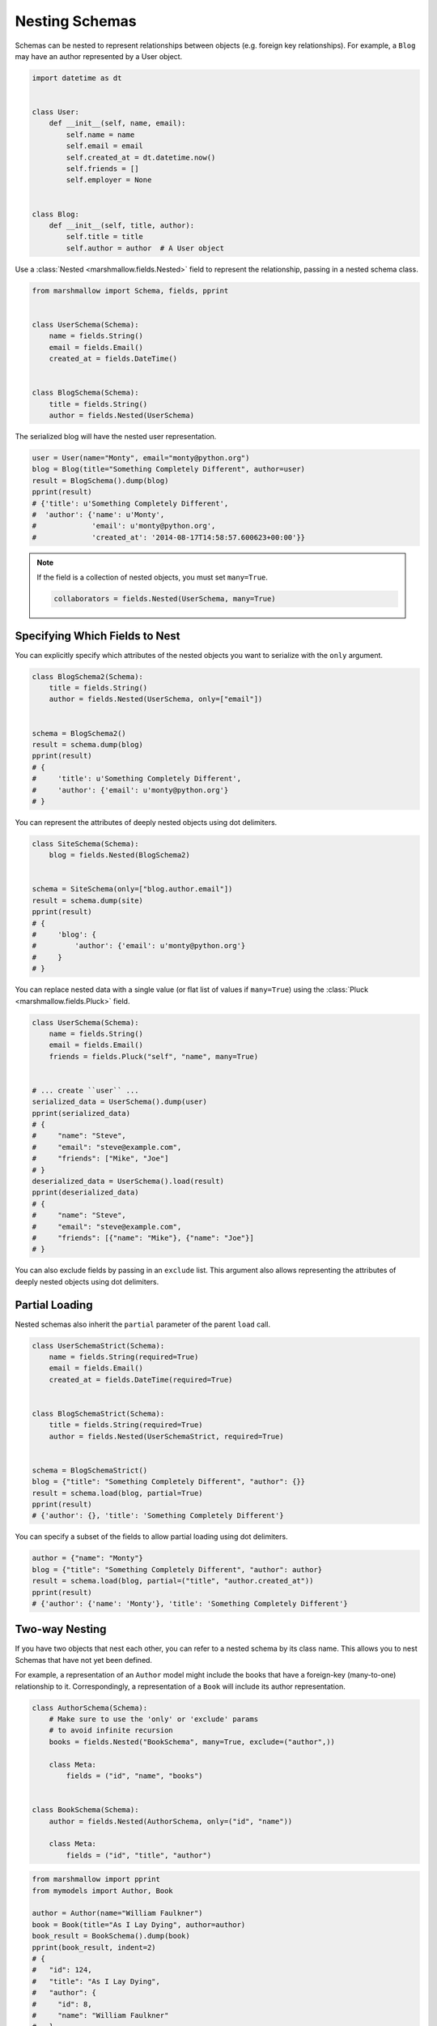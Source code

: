 Nesting Schemas
===============

Schemas can be nested to represent relationships between objects (e.g. foreign key relationships). For example, a ``Blog`` may have an author represented by a User object.

.. code-block:: python

    import datetime as dt


    class User:
        def __init__(self, name, email):
            self.name = name
            self.email = email
            self.created_at = dt.datetime.now()
            self.friends = []
            self.employer = None


    class Blog:
        def __init__(self, title, author):
            self.title = title
            self.author = author  # A User object

Use a :class:`Nested <marshmallow.fields.Nested>` field to represent the relationship, passing in a nested schema class.

.. code-block:: python

    from marshmallow import Schema, fields, pprint


    class UserSchema(Schema):
        name = fields.String()
        email = fields.Email()
        created_at = fields.DateTime()


    class BlogSchema(Schema):
        title = fields.String()
        author = fields.Nested(UserSchema)

The serialized blog will have the nested user representation.

.. code-block:: python

    user = User(name="Monty", email="monty@python.org")
    blog = Blog(title="Something Completely Different", author=user)
    result = BlogSchema().dump(blog)
    pprint(result)
    # {'title': u'Something Completely Different',
    #  'author': {'name': u'Monty',
    #             'email': u'monty@python.org',
    #             'created_at': '2014-08-17T14:58:57.600623+00:00'}}

.. note::
    If the field is a collection of nested objects, you must set ``many=True``.

    .. code-block:: python

        collaborators = fields.Nested(UserSchema, many=True)

.. _specifying-nested-fields:

Specifying Which Fields to Nest
-------------------------------

You can explicitly specify which attributes of the nested objects you want to serialize with the ``only`` argument.

.. code-block:: python

    class BlogSchema2(Schema):
        title = fields.String()
        author = fields.Nested(UserSchema, only=["email"])


    schema = BlogSchema2()
    result = schema.dump(blog)
    pprint(result)
    # {
    #     'title': u'Something Completely Different',
    #     'author': {'email': u'monty@python.org'}
    # }

You can represent the attributes of deeply nested objects using dot delimiters.

.. code-block:: python

    class SiteSchema(Schema):
        blog = fields.Nested(BlogSchema2)


    schema = SiteSchema(only=["blog.author.email"])
    result = schema.dump(site)
    pprint(result)
    # {
    #     'blog': {
    #         'author': {'email': u'monty@python.org'}
    #     }
    # }

You can replace nested data with a single value (or flat list of values if ``many=True``) using the :class:`Pluck <marshmallow.fields.Pluck>` field.

.. code-block:: python

    class UserSchema(Schema):
        name = fields.String()
        email = fields.Email()
        friends = fields.Pluck("self", "name", many=True)


    # ... create ``user`` ...
    serialized_data = UserSchema().dump(user)
    pprint(serialized_data)
    # {
    #     "name": "Steve",
    #     "email": "steve@example.com",
    #     "friends": ["Mike", "Joe"]
    # }
    deserialized_data = UserSchema().load(result)
    pprint(deserialized_data)
    # {
    #     "name": "Steve",
    #     "email": "steve@example.com",
    #     "friends": [{"name": "Mike"}, {"name": "Joe"}]
    # }


You can also exclude fields by passing in an ``exclude`` list. This argument also allows representing the attributes of deeply nested objects using dot delimiters.

.. _partial-loading:

Partial Loading
---------------

Nested schemas also inherit the ``partial`` parameter of the parent ``load`` call.

.. code-block:: python

    class UserSchemaStrict(Schema):
        name = fields.String(required=True)
        email = fields.Email()
        created_at = fields.DateTime(required=True)


    class BlogSchemaStrict(Schema):
        title = fields.String(required=True)
        author = fields.Nested(UserSchemaStrict, required=True)


    schema = BlogSchemaStrict()
    blog = {"title": "Something Completely Different", "author": {}}
    result = schema.load(blog, partial=True)
    pprint(result)
    # {'author': {}, 'title': 'Something Completely Different'}

You can specify a subset of the fields to allow partial loading using dot delimiters.

.. code-block:: python

    author = {"name": "Monty"}
    blog = {"title": "Something Completely Different", "author": author}
    result = schema.load(blog, partial=("title", "author.created_at"))
    pprint(result)
    # {'author': {'name': 'Monty'}, 'title': 'Something Completely Different'}

.. _two-way-nesting:

Two-way Nesting
---------------

If you have two objects that nest each other, you can refer to a nested schema by its class name. This allows you to nest Schemas that have not yet been defined.


For example, a representation of an ``Author`` model might include the books that have a foreign-key (many-to-one) relationship to it. Correspondingly, a representation of a ``Book`` will include its author representation.

.. code-block:: python

    class AuthorSchema(Schema):
        # Make sure to use the 'only' or 'exclude' params
        # to avoid infinite recursion
        books = fields.Nested("BookSchema", many=True, exclude=("author",))

        class Meta:
            fields = ("id", "name", "books")


    class BookSchema(Schema):
        author = fields.Nested(AuthorSchema, only=("id", "name"))

        class Meta:
            fields = ("id", "title", "author")

.. code-block:: python

    from marshmallow import pprint
    from mymodels import Author, Book

    author = Author(name="William Faulkner")
    book = Book(title="As I Lay Dying", author=author)
    book_result = BookSchema().dump(book)
    pprint(book_result, indent=2)
    # {
    #   "id": 124,
    #   "title": "As I Lay Dying",
    #   "author": {
    #     "id": 8,
    #     "name": "William Faulkner"
    #   }
    # }

    author_result = AuthorSchema().dump(author)
    pprint(author_result, indent=2)
    # {
    #   "id": 8,
    #   "name": "William Faulkner",
    #   "books": [
    #     {
    #       "id": 124,
    #       "title": "As I Lay Dying"
    #     }
    #   ]
    # }

.. note::
    If you need to, you can also pass the full, module-qualified path to `fields.Nested`. ::

        books = fields.Nested('path.to.BookSchema',
                              many=True, exclude=('author', ))

.. _self-nesting:

Nesting A Schema Within Itself
------------------------------

If the object to be marshalled has a relationship to an object of the same type, you can nest the `Schema` within itself by passing ``"self"`` (with quotes) to the :class:`Nested <marshmallow.fields.Nested>` constructor.

.. code-block:: python

    class UserSchema(Schema):
        name = fields.String()
        email = fields.Email()
        friends = fields.Nested("self", many=True)
        # Use the 'exclude' argument to avoid infinite recursion
        employer = fields.Nested("self", exclude=("employer",), default=None)


    user = User("Steve", "steve@example.com")
    user.friends.append(User("Mike", "mike@example.com"))
    user.friends.append(User("Joe", "joe@example.com"))
    user.employer = User("Dirk", "dirk@example.com")
    result = UserSchema().dump(user)
    pprint(result, indent=2)
    # {
    #     "name": "Steve",
    #     "email": "steve@example.com",
    #     "friends": [
    #         {
    #             "name": "Mike",
    #             "email": "mike@example.com",
    #             "friends": [],
    #             "employer": null
    #         },
    #         {
    #             "name": "Joe",
    #             "email": "joe@example.com",
    #             "friends": [],
    #             "employer": null
    #         }
    #     ],
    #     "employer": {
    #         "name": "Dirk",
    #         "email": "dirk@example.com",
    #         "friends": []
    #     }
    # }

Next Steps
----------

- Want to create your own field type? See the :doc:`Custom Fields <custom_fields>` page.
- Need to add schema-level validation, post-processing, or error handling behavior? See the :doc:`Extending Schemas <extending>` page.
- For example applications using marshmallow, check out the :doc:`Examples <examples>` page.
